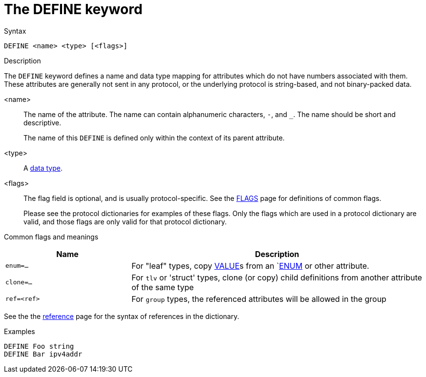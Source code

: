 = The DEFINE keyword

.Syntax
----
DEFINE <name> <type> [<flags>]
----

.Description

The `DEFINE` keyword defines a name and data type mapping for
attributes which do not have numbers associated with them.  These
attributes are generally not sent in any protocol, or the underlying
protocol is string-based, and not binary-packed data.

<name>:: The name of the attribute.  The name can contain alphanumeric
characters, `-`, and `_`.  The name should be short and descriptive.
+
The name of this `DEFINE` is defined only within the context of its
parent attribute.

<type>:: A xref:type/index.adoc[data type].

<flags>:: The flag field is optional, and is usually protocol-specific.  See
the xref:dictionary/flags.adoc[FLAGS] page for definitions of common
flags.
+
Please see the protocol dictionaries for examples of these flags.
Only the flags which are used in a protocol dictionary are valid,
and those flags are only valid for that protocol dictionary.

Common flags and meanings
[options="header"]
[cols="30%,70%"]
|=====
| Name         | Description
| `enum=...`   | For "leaf" types, copy xref:dictionary/value.adoc[VALUE]s from an `xref:dictionary/enum.adoc[ENUM] or other attribute.
| `clone=...`  | For `tlv` or 'struct' types, clone (or copy) child definitions from another attribute of the same type
| `ref=<ref>`  | For `group` types, the referenced attributes will be allowed in the group
|=====

See the the xref:dictionary/reference.adoc[reference] page for the syntax of references in the dictionary.

.Examples
----
DEFINE Foo string
DEFINE Bar ipv4addr
----

// Copyright (C) 2023 Network RADIUS SAS.  Licenced under CC-by-NC 4.0.
// This documentation was developed by Network RADIUS SAS.
